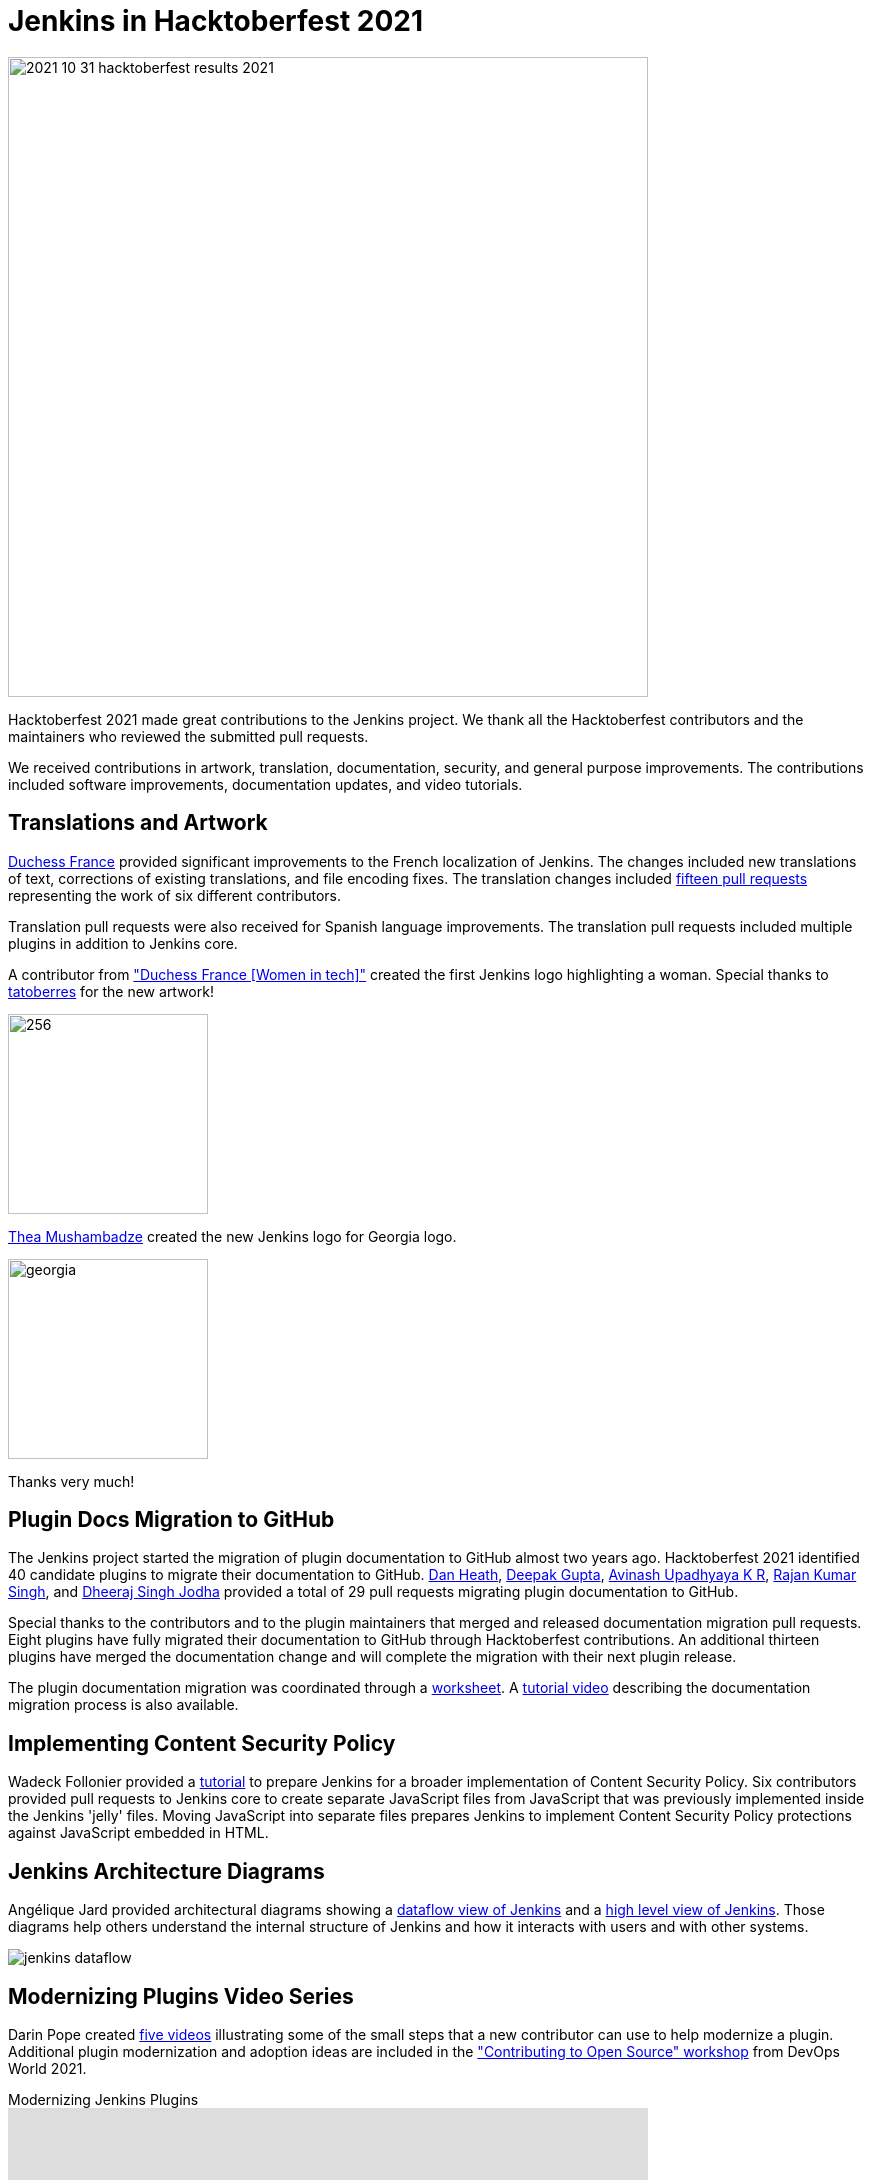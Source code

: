 = Jenkins in Hacktoberfest 2021
:page-tags: hacktoberfest, event, community, newcomer, outreach-programs

:page-author: markewaite
:page-opengraph: ../../images/post-images/2021/2021-10-31-hacktoberfest-results-2021.png

image:/post-images/2021/2021-10-31-hacktoberfest-results-2021.png[width=640, align="center"]

Hacktoberfest 2021 made great contributions to the Jenkins project.
We thank all the Hacktoberfest contributors and the maintainers who reviewed the submitted pull requests.

We received contributions in artwork, translation, documentation, security, and general purpose improvements.
The contributions included software improvements, documentation updates, and video tutorials.

== Translations and Artwork

link:https://www.duchess-france.org/[Duchess France] provided significant improvements to the French localization of Jenkins.
The changes included new translations of text, corrections of existing translations, and file encoding fixes.
The translation changes included link:https://github.com/jenkinsci/jenkins/pulls?q=is%3Apr+is%3Aclosed+created%3A%3E2021-10-01+french[fifteen pull requests] representing the work of six different contributors.

Translation pull requests were also received for Spanish language improvements.
The translation pull requests included multiple plugins in addition to Jenkins core.

A contributor from link:https://www.duchess-france.org/["Duchess France [Women in tech\]"] created the first Jenkins logo highlighting a woman.
Special thanks to link:https://github.com/tatoberres[tatoberres] for the new artwork!

image:/images/logos/duchess/256.png[height=200]

link:https://github.com/highflyer910[Thea Mushambadze] created the new Jenkins logo for Georgia logo.

image:/images/logos/georgia/georgia.png[ height=200 ]

Thanks very much!

== Plugin Docs Migration to GitHub

The Jenkins project started the migration of plugin documentation to GitHub almost two years ago.
Hacktoberfest 2021 identified 40 candidate plugins to migrate their documentation to GitHub.
link:https://github.com/Dan-Heath[Dan Heath],
link:https://github.com/Mr-DG-Wick[Deepak Gupta],
link:https://github.com/avinashupadhya99[Avinash Upadhyaya K R],
link:https://github.com/rajanssingh[Rajan Kumar Singh], and
link:https://github.com/dheerajodha[Dheeraj Singh Jodha] provided a total of 29 pull requests migrating plugin documentation to GitHub.

Special thanks to the contributors and to the plugin maintainers that merged and released documentation migration pull requests.
Eight plugins have fully migrated their documentation to GitHub through Hacktoberfest contributions.
An additional thirteen plugins have merged the documentation change and will complete the migration with their next plugin release.

The plugin documentation migration was coordinated through a link:https://docs.google.com/spreadsheets/d/1xxz6v-N6h17PI9Qu9uKrWaiKdI94StfeTfzWbwIYsX8/edit?usp=sharing[worksheet].
A link:https://www.youtube.com/watch?v=NU2g373wHNo&t=2331s[tutorial video] describing the documentation migration process is also available.

== Implementing Content Security Policy

Wadeck Follonier provided a link:https://www.youtube.com/watch?v=NU2g373wHNo&t=3369s[tutorial] to prepare Jenkins for a broader implementation of Content Security Policy.
Six contributors provided pull requests to Jenkins core to create separate JavaScript files from JavaScript that was previously implemented inside the Jenkins 'jelly' files.
Moving JavaScript into separate files prepares Jenkins to implement Content Security Policy protections against JavaScript embedded in HTML.

== Jenkins Architecture Diagrams

Angélique Jard provided architectural diagrams showing a link:/doc/developer/architecture/[dataflow view of Jenkins] and a link:/doc/developer/architecture/model/[high level view of Jenkins].
Those diagrams help others understand the internal structure of Jenkins and how it interacts with users and with other systems.

image:/images/developer/architecture/jenkins-dataflow.png[]

== Modernizing Plugins Video Series

Darin Pope created link:https://www.youtube.com/watch?v=Fev8KfFsPZE[five videos] illustrating some of the small steps that a new contributor can use to help modernize a plugin.
Additional plugin modernization and adoption ideas are included in the link:https://docs.google.com/document/d/1PKYIpPlRVGsBqrz0Ob1Cv3cefOZ5j2xtGZdWs27kLuw/edit?usp=sharing["Contributing to Open Source" workshop] from DevOps World 2021.

.Modernizing Jenkins Plugins
video::Fev8KfFsPZE[youtube, width=640, height=363]

== Thanks to All

We offer our most sincere thanks to all Hacktoberfest contributors and to the many pull request reviewers.
